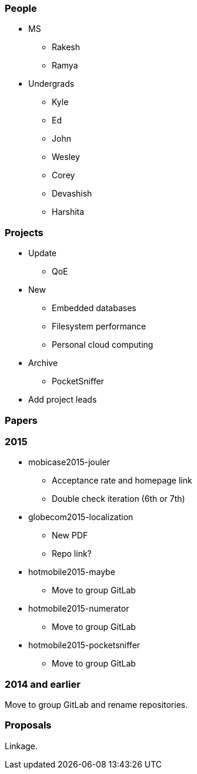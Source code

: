 === People

- MS
** Rakesh
** Ramya
- Undergrads
** Kyle
** Ed
** John
** Wesley
** Corey
** Devashish
** Harshita

=== Projects

- Update
** QoE
- New
** Embedded databases
** Filesystem performance
** Personal cloud computing
- Archive
** PocketSniffer

- Add project leads

=== Papers

=== 2015

- mobicase2015-jouler
** Acceptance rate and homepage link
** Double check iteration (6th or 7th)
- globecom2015-localization
** New PDF
** Repo link?
- hotmobile2015-maybe
** Move to group GitLab
- hotmobile2015-numerator
** Move to group GitLab
- hotmobile2015-pocketsniffer
** Move to group GitLab

=== 2014 and earlier

Move to group GitLab and rename repositories.

=== Proposals

Linkage.

